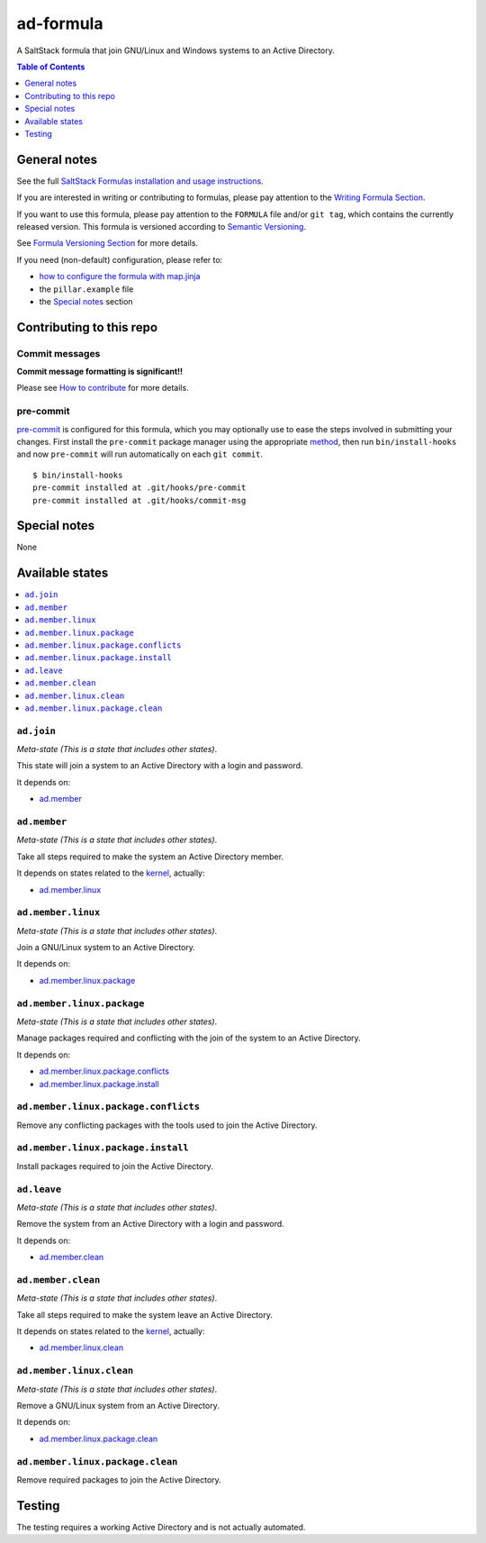 .. _readme:

ad-formula
==========

|img_travis| |img_sr| |img_pc|

.. |img_travis| image:: https://travis-ci.com/saltstack-formulas/ad-formula.svg?branch=master
   :alt: Travis CI Build Status
   :scale: 100%
   :target: https://travis-ci.com/saltstack-formulas/ad-formula
.. |img_sr| image:: https://img.shields.io/badge/%20%20%F0%9F%93%A6%F0%9F%9A%80-semantic--release-e10079.svg
   :alt: Semantic Release
   :scale: 100%
   :target: https://github.com/semantic-release/semantic-release
.. |img_pc| image:: https://img.shields.io/badge/pre--commit-enabled-brightgreen?logo=pre-commit&logoColor=white
   :alt: pre-commit
   :scale: 100%
   :target: https://github.com/pre-commit/pre-commit

A SaltStack formula that join GNU/Linux and Windows systems to an Active Directory.

.. contents:: **Table of Contents**
   :depth: 1

General notes
-------------

See the full `SaltStack Formulas installation and usage instructions
<https://docs.saltstack.com/en/latest/topics/development/conventions/formulas.html>`_.

If you are interested in writing or contributing to formulas, please pay attention to the `Writing Formula Section
<https://docs.saltstack.com/en/latest/topics/development/conventions/formulas.html#writing-formulas>`_.

If you want to use this formula, please pay attention to the ``FORMULA`` file and/or ``git tag``,
which contains the currently released version. This formula is versioned according to `Semantic Versioning <http://semver.org/>`_.

See `Formula Versioning Section <https://docs.saltstack.com/en/latest/topics/development/conventions/formulas.html#versioning>`_ for more details.

If you need (non-default) configuration, please refer to:

- `how to configure the formula with map.jinja <map.jinja.rst>`_
- the ``pillar.example`` file
- the `Special notes`_ section


Contributing to this repo
-------------------------

Commit messages
^^^^^^^^^^^^^^^

**Commit message formatting is significant!!**

Please see `How to contribute <https://github.com/saltstack-formulas/.github/blob/master/CONTRIBUTING.rst>`_ for more details.

pre-commit
^^^^^^^^^^

`pre-commit <https://pre-commit.com/>`_ is configured for this formula, which you may optionally use to ease the steps involved in submitting your changes.
First install  the ``pre-commit`` package manager using the appropriate `method <https://pre-commit.com/#installation>`_, then run ``bin/install-hooks`` and
now ``pre-commit`` will run automatically on each ``git commit``. ::

  $ bin/install-hooks
  pre-commit installed at .git/hooks/pre-commit
  pre-commit installed at .git/hooks/commit-msg

Special notes
-------------

None

Available states
----------------

.. contents::
   :local:


``ad.join``
^^^^^^^^^^^

*Meta-state (This is a state that includes other states)*.

This state will join a system to an Active Directory with a login and password.

It depends on:

- `ad.member`_


``ad.member``
^^^^^^^^^^^^^

*Meta-state (This is a state that includes other states)*.

Take all steps required to make the system an Active Directory member.

It depends on states related to the `kernel`_, actually:

- `ad.member.linux`_


``ad.member.linux``
^^^^^^^^^^^^^^^^^^^

*Meta-state (This is a state that includes other states)*.

Join a GNU/Linux system to an Active Directory.

It depends on:

- `ad.member.linux.package`_


``ad.member.linux.package``
^^^^^^^^^^^^^^^^^^^^^^^^^^^

*Meta-state (This is a state that includes other states)*.

Manage packages required and conflicting with the join of the system to an Active Directory.

It depends on:

- `ad.member.linux.package.conflicts`_
- `ad.member.linux.package.install`_


``ad.member.linux.package.conflicts``
^^^^^^^^^^^^^^^^^^^^^^^^^^^^^^^^^^^^^

Remove any conflicting packages with the tools used to join the Active Directory.


``ad.member.linux.package.install``
^^^^^^^^^^^^^^^^^^^^^^^^^^^^^^^^^^^

Install packages required to join the Active Directory.


``ad.leave``
^^^^^^^^^^^^

*Meta-state (This is a state that includes other states)*.

Remove the system from an Active Directory with a login and password.

It depends on:

- `ad.member.clean`_


``ad.member.clean``
^^^^^^^^^^^^^^^^^^^

*Meta-state (This is a state that includes other states)*.

Take all steps required to make the system leave an Active Directory.

It depends on states related to the `kernel`_, actually:

- `ad.member.linux.clean`_


``ad.member.linux.clean``
^^^^^^^^^^^^^^^^^^^^^^^^^

*Meta-state (This is a state that includes other states)*.

Remove a GNU/Linux system from an Active Directory.

It depends on:

- `ad.member.linux.package.clean`_


``ad.member.linux.package.clean``
^^^^^^^^^^^^^^^^^^^^^^^^^^^^^^^^^

Remove required packages to join the Active Directory.


Testing
-------

The testing requires a working Active Directory and is not actually automated.


.. _kernel: https://docs.saltstack.com/en/latest/topics/grains/index.html
